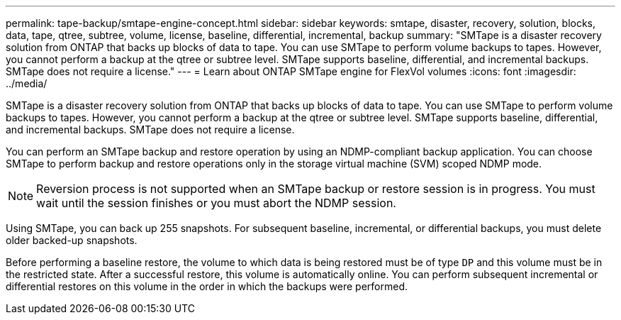 ---
permalink: tape-backup/smtape-engine-concept.html
sidebar: sidebar
keywords: smtape, disaster, recovery, solution, blocks, data, tape, qtree, subtree, volume, license, baseline, differential, incremental, backup
summary: "SMTape is a disaster recovery solution from ONTAP that backs up blocks of data to tape. You can use SMTape to perform volume backups to tapes. However, you cannot perform a backup at the qtree or subtree level. SMTape supports baseline, differential, and incremental backups. SMTape does not require a license."
---
= Learn about ONTAP SMTape engine for FlexVol volumes
:icons: font
:imagesdir: ../media/

[.lead]
SMTape is a disaster recovery solution from ONTAP that backs up blocks of data to tape. You can use SMTape to perform volume backups to tapes. However, you cannot perform a backup at the qtree or subtree level. SMTape supports baseline, differential, and incremental backups. SMTape does not require a license.

You can perform an SMTape backup and restore operation by using an NDMP-compliant backup application. You can choose SMTape to perform backup and restore operations only in the storage virtual machine (SVM) scoped NDMP mode.

[NOTE]
====
Reversion process is not supported when an SMTape backup or restore session is in progress. You must wait until the session finishes or you must abort the NDMP session.
====

Using SMTape, you can back up 255 snapshots. For subsequent baseline, incremental, or differential backups, you must delete older backed-up snapshots.

Before performing a baseline restore, the volume to which data is being restored must be of type `DP` and this volume must be in the restricted state. After a successful restore, this volume is automatically online. You can perform subsequent incremental or differential restores on this volume in the order in which the backups were performed.
